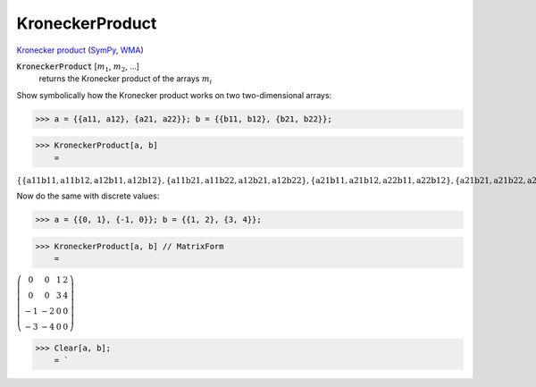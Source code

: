 KroneckerProduct
================

`Kronecker product <https://en.wikipedia.org/wiki/Kronecker_product>`_ (`SymPy <https://docs.sympy.org/latest/modules/physics/quantum/tensorproduct.html>`_, `WMA <https://reference.wolfram.com/language/ref/KroneckerProduct.html>`_)


:code:`KroneckerProduct` [:math:`m_1`, :math:`m_2`, ...]
    returns the Kronecker product of the arrays :math:`m_i`





Show symbolically how the Kronecker product works on two two-dimensional arrays:

>>> a = {{a11, a12}, {a21, a22}}; b = {{b11, b12}, {b21, b22}};


>>> KroneckerProduct[a, b]
    =

:math:`\left\{\left\{\text{a11} \text{b11},\text{a11} \text{b12},\text{a12} \text{b11},\text{a12} \text{b12}\right\},\left\{\text{a11} \text{b21},\text{a11} \text{b22},\text{a12} \text{b21},\text{a12} \text{b22}\right\},\left\{\text{a21} \text{b11},\text{a21} \text{b12},\text{a22} \text{b11},\text{a22} \text{b12}\right\},\left\{\text{a21} \text{b21},\text{a21} \text{b22},\text{a22} \text{b21},\text{a22} \text{b22}\right\}\right\}`



Now do the same with discrete values:

>>> a = {{0, 1}, {-1, 0}}; b = {{1, 2}, {3, 4}};


>>> KroneckerProduct[a, b] // MatrixForm
    =

:math:`\left(\begin{array}{cccc} 0 & 0 & 1 & 2\\ 0 & 0 & 3 & 4\\ -1 & -2 & 0 & 0\\ -3 & -4 & 0 & 0\end{array}\right)`


>>> Clear[a, b];
    = `

